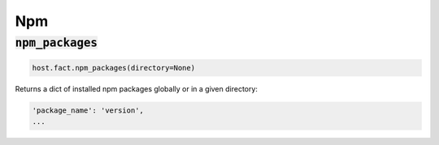 Npm
---

:code:`npm_packages`
~~~~~~~~~~~~~~~~~~~~

.. code:: python

    host.fact.npm_packages(directory=None)


Returns a dict of installed npm packages globally or in a given directory:

.. code:: python

    'package_name': 'version',
    ...


